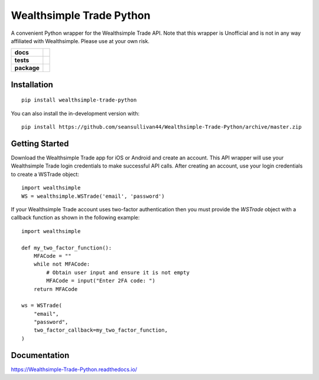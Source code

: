 =========================
Wealthsimple Trade Python
=========================
A convenient Python wrapper for the Wealthsimple Trade API. Note that this wrapper is Unofficial and is not in any way affiliated with Wealthsimple. Please use at your own risk.

.. start-badges

.. list-table::
    :stub-columns: 1

    * - docs
      - |docs|
    * - tests
      - | |travis| |requires|
    * - package
      - | |commits-since|
.. |docs| image:: https://readthedocs.org/projects/wealthsimple-trade-python/badge/?version=latest
    :target: https://wealthsimple-trade-python.readthedocs.io/en/latest/?badge=latest
    :alt: Documentation Status
    
.. |travis| image:: https://api.travis-ci.org/seansullivan44/Wealthsimple-Trade-Python.svg?branch=master
    :alt: Travis-CI Build Status
    :target: https://travis-ci.org/seansullivan44/Wealthsimple-Trade-Python

.. |requires| image:: https://requires.io/github/seansullivan44/Wealthsimple-Trade-Python/requirements.svg?branch=master
    :alt: Requirements Status
    :target: https://requires.io/github/seansullivan44/Wealthsimple-Trade-Python/requirements/?branch=master

.. |commits-since| image:: https://img.shields.io/pypi/v/wealthsimple-trade-python
    :alt: Commits since latest release
    :target: https://pypi.org/project/wealthsimple-trade-python/

.. end-badges


Installation
============

::

    pip install wealthsimple-trade-python

You can also install the in-development version with::

    pip install https://github.com/seansullivan44/Wealthsimple-Trade-Python/archive/master.zip

Getting Started
===============
Download the Wealthsimple Trade app for iOS or Android and create an account. This API wrapper will use your Wealthsimple Trade login credentials to make successful API calls. After creating an account, use your login credentials to create a WSTrade object:
::

    import wealthsimple
    WS = wealthsimple.WSTrade('email', 'password')

If your Wealthsimple Trade account uses two-factor authentication then you must provide the `WSTrade` object with a callback function as shown in the following example: 
::

    import wealthsimple

    def my_two_factor_function():
        MFACode = ""
        while not MFACode:
            # Obtain user input and ensure it is not empty
            MFACode = input("Enter 2FA code: ")
        return MFACode

    ws = WSTrade(
        "email",
        "password",
        two_factor_callback=my_two_factor_function,
    )
    
Documentation
=============


https://Wealthsimple-Trade-Python.readthedocs.io/

